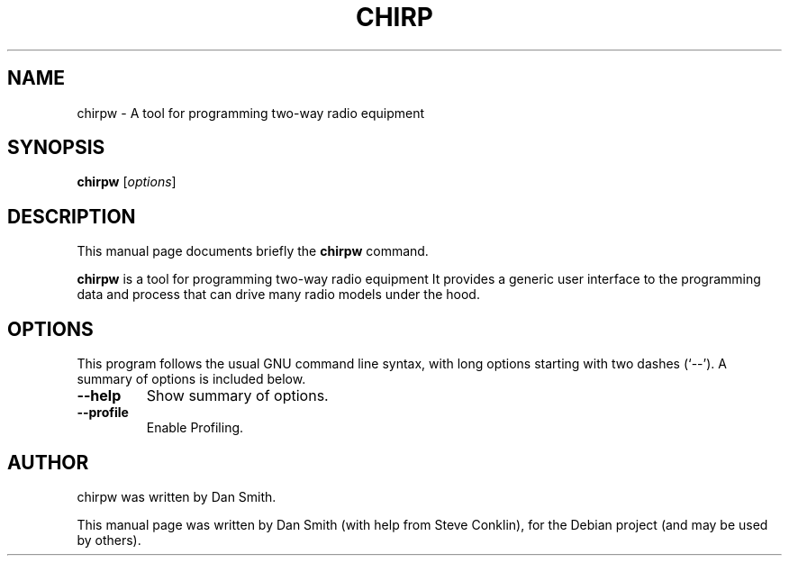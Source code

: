 .\"                                      Hey, EMACS: -*- nroff -*-
.\" First parameter, NAME, should be all caps
.\" Second parameter, SECTION, should be 1-8, maybe w/ subsection
.\" other parameters are allowed: see man(7), man(1)
.TH CHIRP 1 "February 12, 2011"
.\" Please adjust this date whenever revising the manpage.
.\"
.\" Some roff macros, for reference:
.\" .nh        disable hyphenation
.\" .hy        enable hyphenation
.\" .ad l      left justify
.\" .ad b      justify to both left and right margins
.\" .nf        disable filling
.\" .fi        enable filling
.\" .br        insert line break
.\" .sp <n>    insert n+1 empty lines
.\" for manpage-specific macros, see man(7)
.SH NAME
chirpw \- A tool for programming two-way radio equipment
.SH SYNOPSIS
.B chirpw
.RI [ options ]
.br
.SH DESCRIPTION
This manual page documents briefly the
.B chirpw
command.
.PP
\fBchirpw\fP is a tool for programming two-way radio equipment
It provides a generic user interface to the programming data and
process that can drive many radio models under the hood.
.SH OPTIONS
This program follows the usual GNU command line syntax, with long
options starting with two dashes (`--').
A summary of options is included below.
.TP
.B \-\-help
Show summary of options.
.TP
.B \-\-profile
Enable Profiling.
.SH AUTHOR
chirpw was written by Dan Smith.
.PP
This manual page was written by Dan Smith (with help from Steve Conklin),
for the Debian project (and may be used by others).
